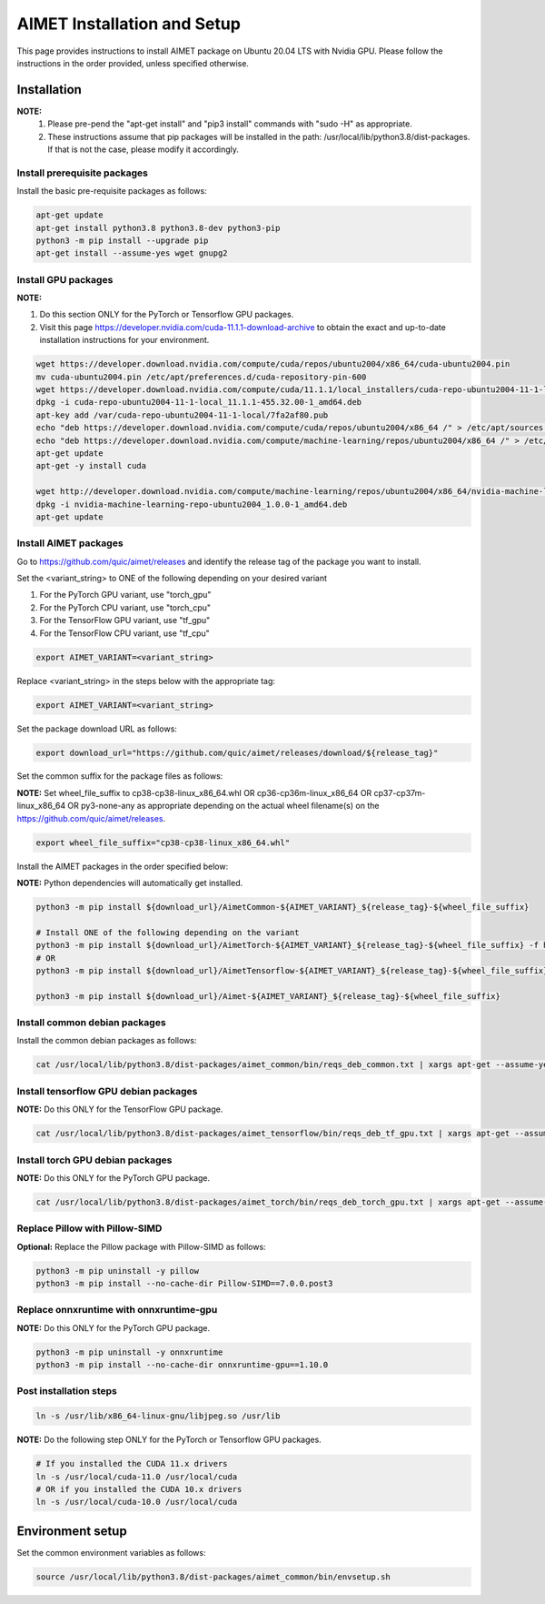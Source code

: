 .. #==============================================================================
   #  @@-COPYRIGHT-START-@@
   #
   #  Copyright 2022 Qualcomm Technologies, Inc. All rights reserved.
   #  Confidential & Proprietary - Qualcomm Technologies, Inc. ("QTI")
   #
   #  The party receiving this software directly from QTI (the "Recipient")
   #  may use this software as reasonably necessary solely for the purposes
   #  set forth in the agreement between the Recipient and QTI (the
   #  "Agreement"). The software may be used in source code form solely by
   #  the Recipient's employees (if any) authorized by the Agreement. Unless
   #  expressly authorized in the Agreement, the Recipient may not sublicense,
   #  assign, transfer or otherwise provide the source code to any third
   #  party. Qualcomm Technologies, Inc. retains all ownership rights in and
   #  to the software
   #
   #  This notice supersedes any other QTI notices contained within the software
   #  except copyright notices indicating different years of publication for
   #  different portions of the software. This notice does not supersede the
   #  application of any third party copyright notice to that third party's
   #  code.
   #
   #  @@-COPYRIGHT-END-@@
   #==============================================================================

.. _ug-installation:

##############################
AIMET Installation and Setup
##############################

This page provides instructions to install AIMET package on Ubuntu 20.04 LTS with Nvidia GPU. Please follow the instructions in the order provided, unless specified otherwise.

=============
Installation
=============

**NOTE:**
    #. Please pre-pend the "apt-get install" and "pip3 install" commands with "sudo -H" as appropriate.
    #. These instructions assume that pip packages will be installed in the path: /usr/local/lib/python3.8/dist-packages. If that is not the case, please modify it accordingly.


Install prerequisite packages
~~~~~~~~~~~~~~~~~~~~~~~~~~~~~

Install the basic pre-requisite packages as follows:

.. code-block::

    apt-get update
    apt-get install python3.8 python3.8-dev python3-pip
    python3 -m pip install --upgrade pip
    apt-get install --assume-yes wget gnupg2

Install GPU packages
~~~~~~~~~~~~~~~~~~~~

**NOTE:**

#. Do this section ONLY for the PyTorch or Tensorflow GPU packages.
#. Visit this page https://developer.nvidia.com/cuda-11.1.1-download-archive to obtain the exact and up-to-date installation instructions for your environment.

.. code-block::

    wget https://developer.download.nvidia.com/compute/cuda/repos/ubuntu2004/x86_64/cuda-ubuntu2004.pin
    mv cuda-ubuntu2004.pin /etc/apt/preferences.d/cuda-repository-pin-600
    wget https://developer.download.nvidia.com/compute/cuda/11.1.1/local_installers/cuda-repo-ubuntu2004-11-1-local_11.1.1-455.32.00-1_amd64.deb
    dpkg -i cuda-repo-ubuntu2004-11-1-local_11.1.1-455.32.00-1_amd64.deb
    apt-key add /var/cuda-repo-ubuntu2004-11-1-local/7fa2af80.pub
    echo "deb https://developer.download.nvidia.com/compute/cuda/repos/ubuntu2004/x86_64 /" > /etc/apt/sources.list.d/cuda.list
    echo "deb https://developer.download.nvidia.com/compute/machine-learning/repos/ubuntu2004/x86_64 /" > /etc/apt/sources.list.d/nvidia-ml.list
    apt-get update
    apt-get -y install cuda

    wget http://developer.download.nvidia.com/compute/machine-learning/repos/ubuntu2004/x86_64/nvidia-machine-learning-repo-ubuntu2004_1.0.0-1_amd64.deb
    dpkg -i nvidia-machine-learning-repo-ubuntu2004_1.0.0-1_amd64.deb
    apt-get update


Install AIMET packages
~~~~~~~~~~~~~~~~~~~~~~~

Go to https://github.com/quic/aimet/releases and identify the release tag of the package you want to install.

Set the <variant_string> to ONE of the following depending on your desired variant

#. For the PyTorch GPU variant, use "torch_gpu"
#. For the PyTorch CPU variant, use "torch_cpu"
#. For the TensorFlow GPU variant, use "tf_gpu"
#. For the TensorFlow CPU variant, use "tf_cpu"

.. code-block::

    export AIMET_VARIANT=<variant_string>

Replace <variant_string> in the steps below with the appropriate tag:

.. code-block::

    export AIMET_VARIANT=<variant_string>

Set the package download URL as follows:

.. code-block::

    export download_url="https://github.com/quic/aimet/releases/download/${release_tag}"

Set the common suffix for the package files as follows:

**NOTE:** Set wheel_file_suffix to cp38-cp38-linux_x86_64.whl OR cp36-cp36m-linux_x86_64 OR cp37-cp37m-linux_x86_64 OR py3-none-any as appropriate depending on the actual wheel filename(s) on the https://github.com/quic/aimet/releases.

.. code-block::

    export wheel_file_suffix="cp38-cp38-linux_x86_64.whl"

Install the AIMET packages in the order specified below:

**NOTE:** Python dependencies will automatically get installed.

.. code-block::

    python3 -m pip install ${download_url}/AimetCommon-${AIMET_VARIANT}_${release_tag}-${wheel_file_suffix}

    # Install ONE of the following depending on the variant
    python3 -m pip install ${download_url}/AimetTorch-${AIMET_VARIANT}_${release_tag}-${wheel_file_suffix} -f https://download.pytorch.org/whl/torch_stable.html
    # OR
    python3 -m pip install ${download_url}/AimetTensorflow-${AIMET_VARIANT}_${release_tag}-${wheel_file_suffix}

    python3 -m pip install ${download_url}/Aimet-${AIMET_VARIANT}_${release_tag}-${wheel_file_suffix}


Install common debian packages
~~~~~~~~~~~~~~~~~~~~~~~~~~~~~~

Install the common debian packages as follows:

.. code-block::

    cat /usr/local/lib/python3.8/dist-packages/aimet_common/bin/reqs_deb_common.txt | xargs apt-get --assume-yes install

Install tensorflow GPU debian packages
~~~~~~~~~~~~~~~~~~~~~~~~~~~~~~~~~~~~~~~

**NOTE:** Do this ONLY for the TensorFlow GPU package.

.. code-block::

    cat /usr/local/lib/python3.8/dist-packages/aimet_tensorflow/bin/reqs_deb_tf_gpu.txt | xargs apt-get --assume-yes install

Install torch GPU debian packages
~~~~~~~~~~~~~~~~~~~~~~~~~~~~~~~~~~

**NOTE:** Do this ONLY for the PyTorch GPU package.

.. code-block::

    cat /usr/local/lib/python3.8/dist-packages/aimet_torch/bin/reqs_deb_torch_gpu.txt | xargs apt-get --assume-yes install

Replace Pillow with Pillow-SIMD
~~~~~~~~~~~~~~~~~~~~~~~~~~~~~~~~

**Optional:** Replace the Pillow package with Pillow-SIMD as follows:

.. code-block::

    python3 -m pip uninstall -y pillow
    python3 -m pip install --no-cache-dir Pillow-SIMD==7.0.0.post3

Replace onnxruntime with onnxruntime-gpu
~~~~~~~~~~~~~~~~~~~~~~~~~~~~~~~~~~~~~~~~

**NOTE:** Do this ONLY for the PyTorch GPU package.

.. code-block::

    python3 -m pip uninstall -y onnxruntime
    python3 -m pip install --no-cache-dir onnxruntime-gpu==1.10.0

Post installation steps
~~~~~~~~~~~~~~~~~~~~~~~~

.. code-block::

    ln -s /usr/lib/x86_64-linux-gnu/libjpeg.so /usr/lib

**NOTE:** Do the following step ONLY for the PyTorch or Tensorflow GPU packages.

.. code-block::

    # If you installed the CUDA 11.x drivers
    ln -s /usr/local/cuda-11.0 /usr/local/cuda
    # OR if you installed the CUDA 10.x drivers
    ln -s /usr/local/cuda-10.0 /usr/local/cuda

=================
Environment setup
=================

Set the common environment variables as follows:

.. code-block::

    source /usr/local/lib/python3.8/dist-packages/aimet_common/bin/envsetup.sh

